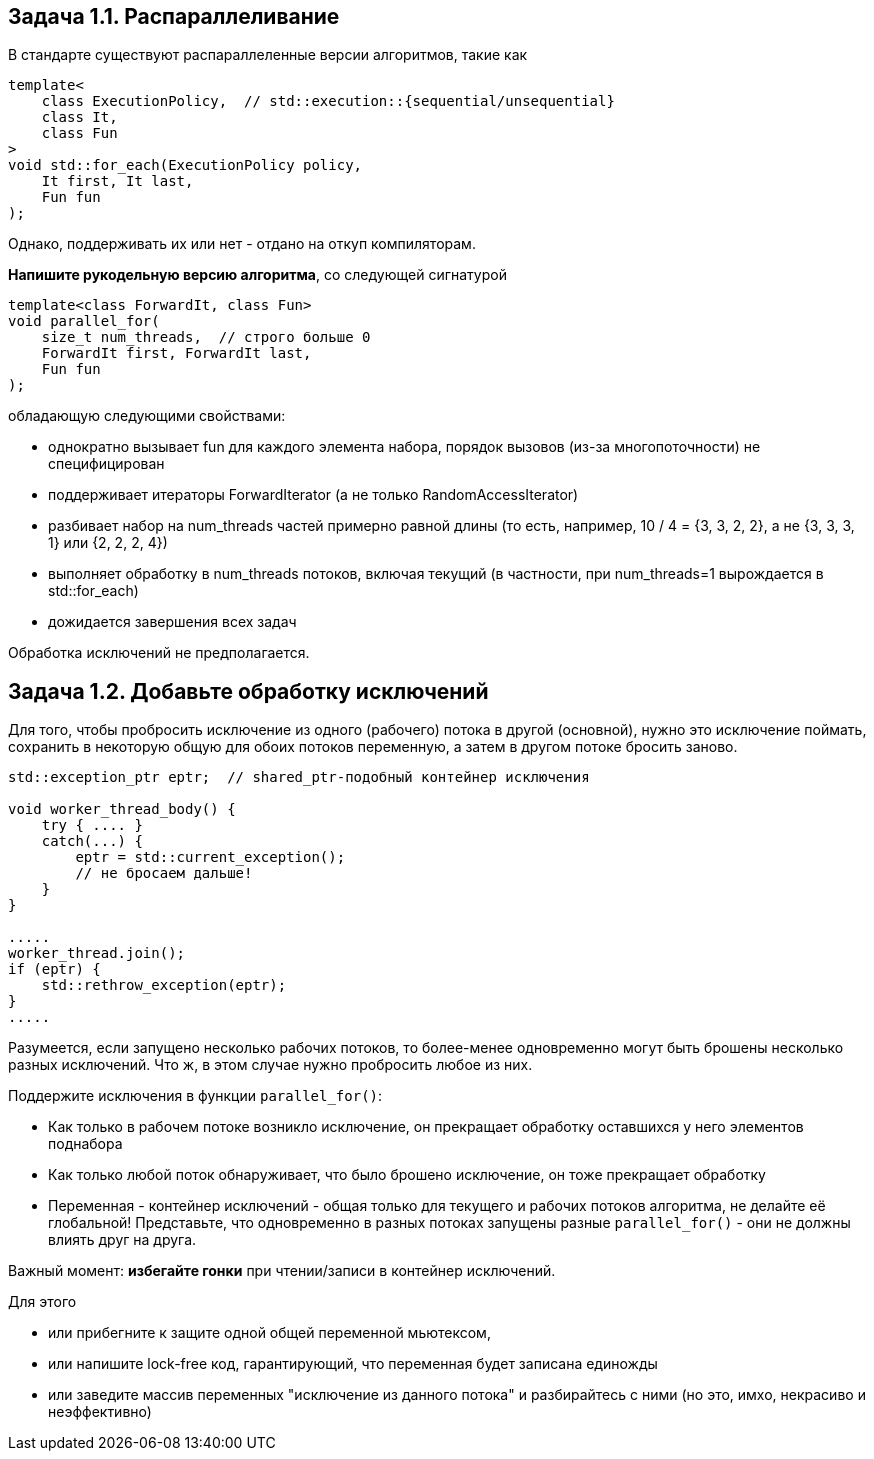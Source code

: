 == Задача 1.1. Распараллеливание

В стандарте существуют распараллеленные версии алгоритмов, такие как

[source,cpp]
template<
    class ExecutionPolicy,  // std::execution::{sequential/unsequential}
    class It,
    class Fun
>
void std::for_each(ExecutionPolicy policy,
    It first, It last,
    Fun fun
);

Однако, поддерживать их или нет - отдано на откуп компиляторам.

*Напишите рукодельную версию алгоритма*, со следующей сигнатурой

[source,cpp]
template<class ForwardIt, class Fun>
void parallel_for(
    size_t num_threads,  // строго больше 0
    ForwardIt first, ForwardIt last,
    Fun fun
);

обладающую следующими свойствами:

- однократно вызывает fun для каждого элемента набора, порядок вызовов (из-за многопоточности) не специфицирован
- поддерживает итераторы ForwardIterator (а не только RandomAccessIterator)
- разбивает набор на num_threads частей примерно равной длины (то есть, например, 10 / 4 = {3, 3, 2, 2}, а не {3, 3, 3, 1} или {2, 2, 2, 4})
- выполняет обработку в num_threads потоков, включая текущий (в частности, при num_threads=1 вырождается в std::for_each)
- дожидается завершения всех задач

Обработка исключений не предполагается.

== Задача 1.2. Добавьте обработку исключений

Для того, чтобы пробросить исключение из одного (рабочего) потока в другой (основной), нужно это исключение поймать, сохранить в некоторую общую для обоих потоков переменную, а затем в другом потоке бросить заново.

[source,cpp]
----
std::exception_ptr eptr;  // shared_ptr-подобный контейнер исключения

void worker_thread_body() {
    try { .... }
    catch(...) {
        eptr = std::current_exception();
        // не бросаем дальше!
    }
}

.....
worker_thread.join();
if (eptr) {
    std::rethrow_exception(eptr);
}
.....
----

Разумеется, если запущено несколько рабочих потоков, то более-менее одновременно могут быть брошены несколько разных исключений. Что ж, в этом случае нужно пробросить любое из них.

Поддержите исключения в функции `parallel_for()`:

- Как только в рабочем потоке возникло исключение, он прекращает обработку оставшихся у него элементов поднабора
- Как только любой поток обнаруживает, что было брошено исключение, он тоже прекращает обработку
- Переменная - контейнер исключений - общая только для текущего и рабочих потоков алгоритма, не делайте её глобальной! Представьте, что одновременно в разных потоках запущены разные `parallel_for()` - они не должны влиять друг на друга.

Важный момент: *избегайте гонки* при чтении/записи в контейнер исключений.

Для этого

- или прибегните к защите одной общей переменной мьютексом,
- или напишите lock-free код, гарантирующий, что переменная будет записана единожды
- или заведите массив переменных "исключение из данного потока" и разбирайтесь с ними (но это, имхо, некрасиво и неэффективно)
